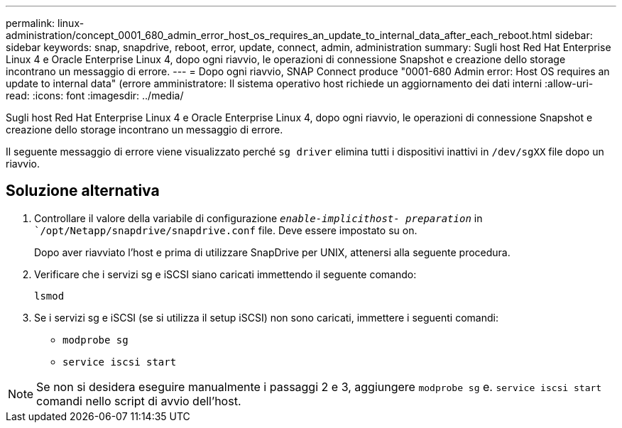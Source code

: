 ---
permalink: linux-administration/concept_0001_680_admin_error_host_os_requires_an_update_to_internal_data_after_each_reboot.html 
sidebar: sidebar 
keywords: snap, snapdrive, reboot, error, update, connect, admin, administration 
summary: Sugli host Red Hat Enterprise Linux 4 e Oracle Enterprise Linux 4, dopo ogni riavvio, le operazioni di connessione Snapshot e creazione dello storage incontrano un messaggio di errore. 
---
= Dopo ogni riavvio, SNAP Connect produce "0001-680 Admin error: Host OS requires an update to internal data" (errore amministratore: Il sistema operativo host richiede un aggiornamento dei dati interni
:allow-uri-read: 
:icons: font
:imagesdir: ../media/


[role="lead"]
Sugli host Red Hat Enterprise Linux 4 e Oracle Enterprise Linux 4, dopo ogni riavvio, le operazioni di connessione Snapshot e creazione dello storage incontrano un messaggio di errore.

Il seguente messaggio di errore viene visualizzato perché `sg driver` elimina tutti i dispositivi inattivi in `/dev/sgXX` file dopo un riavvio.



== Soluzione alternativa

. Controllare il valore della variabile di configurazione `_enable-implicithost- preparation_` in ``/opt/Netapp/snapdrive/snapdrive.conf` file. Deve essere impostato su on.
+
Dopo aver riavviato l'host e prima di utilizzare SnapDrive per UNIX, attenersi alla seguente procedura.

. Verificare che i servizi sg e iSCSI siano caricati immettendo il seguente comando:
+
`lsmod`

. Se i servizi sg e iSCSI (se si utilizza il setup iSCSI) non sono caricati, immettere i seguenti comandi:
+
** `modprobe sg`
** `service iscsi start`





NOTE: Se non si desidera eseguire manualmente i passaggi 2 e 3, aggiungere `modprobe sg` e. `service iscsi start` comandi nello script di avvio dell'host.

